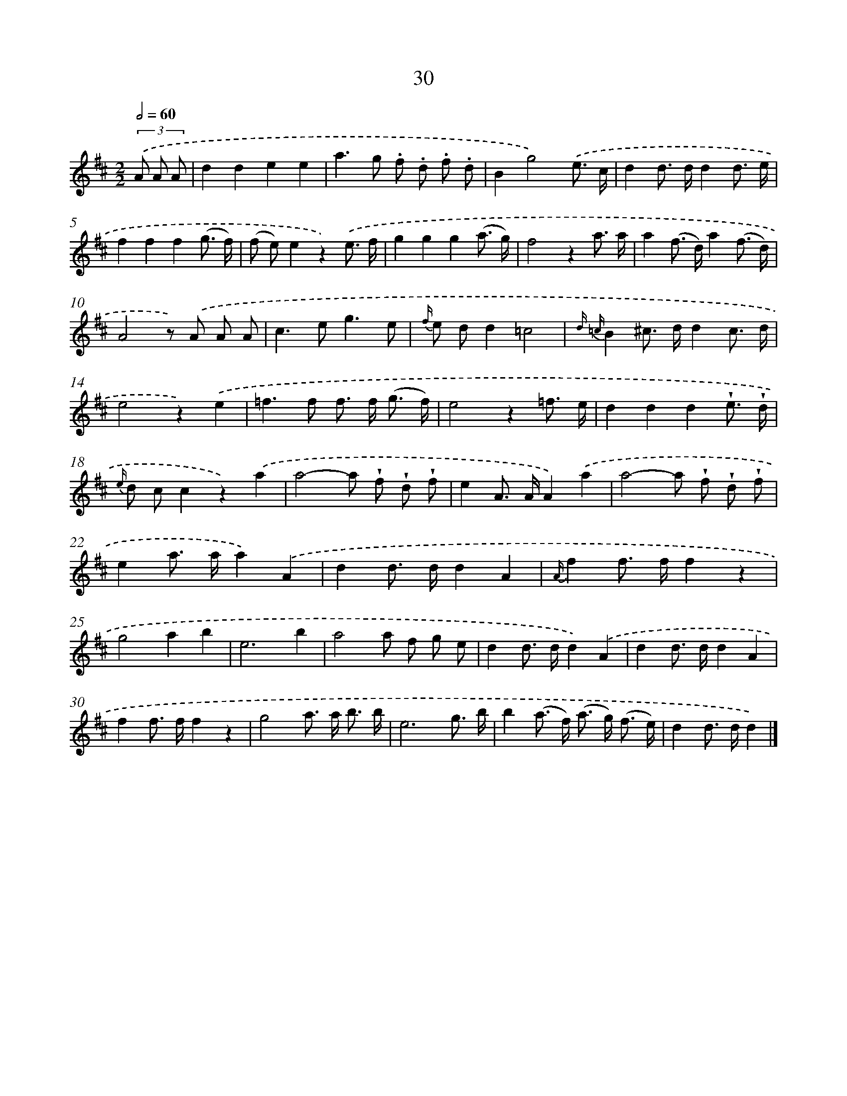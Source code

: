 X: 5726
T: 30
%%abc-version 2.0
%%abcx-abcm2ps-target-version 5.9.1 (29 Sep 2008)
%%abc-creator hum2abc beta
%%abcx-conversion-date 2018/11/01 14:36:21
%%humdrum-veritas 2180296722
%%humdrum-veritas-data 92824525
%%continueall 1
%%barnumbers 0
L: 1/8
M: 2/2
Q: 1/2=60
K: D clef=treble
(3.('A A A [I:setbarnb 1]|
d2d2e2e2 |
a2>g2 .f .d .f .d |
B2g4).('e3/ c/ |
d2d> dd2d3/ e/ |
f2f2f2(g3/ f/) |
(f e)e2z2).('e3/ f/ |
g2g2g2(a3/ g/) |
f4z2a3/ a/ |
a2(f> d)a2(f3/ d/) |
A4z) .('A A A |
c2>e2g3e |
{f/} e dd2=c4 |
{d =c}B2^c> dd2c3/ d/ |
e4z2).('e2 |
=f2>f2 f> f (g3/ f/) |
e4z2=f3/ e/ |
d2d2d2!wedge!e3/ !wedge!d/ |
{e/} d cc2z2).('a2 |
a4-a !wedge!f !wedge!d !wedge!f |
e2A> AA2).('a2 |
a4-a !wedge!f !wedge!d !wedge!f |
e2a> aa2).('A2 |
d2d> dd2A2 |
{A/}f2f> ff2z2 |
g4a2b2 |
e6b2 |
a4a f g e |
d2d> dd2).('A2 |
d2d> dd2A2 |
f2f> ff2z2 |
g4a> a b3/ b/ |
e6g3/ b/ |
b2(a> f) (a> g) (f3/ e/) |
d2d> dd2) |]
